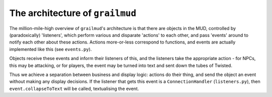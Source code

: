 ====================================
The architecture of ``grailmud``
====================================

The million-mile-high overview of ``grailmud``'s architecture is that there are 
objects in the MUD, controlled by (paradoxically) 'listeners', which perform 
various and disparate 'actions' to each other, and pass 'events' around to 
notify each other about these actions. Actions more-or-less correspond to 
functions, and events are actually implemented like this (see ``events.py``).

Objects receive these events and inform their listeners of this, and the 
listeners take the appropriate action - for NPCs, this may be attacking, or for
players, the event may be turned into text and sent down the tubes of Twisted. 

.. image:: informationflow.png

Thus we achieve a separation between business and display logic: actions do
their thing, and send the object an event without making any display decisions.
If the listener that gets this event is a ``ConnectionHandler`` 
(``listeners.py``), then ``event.collapseToText`` will be called, textualising 
the event.

